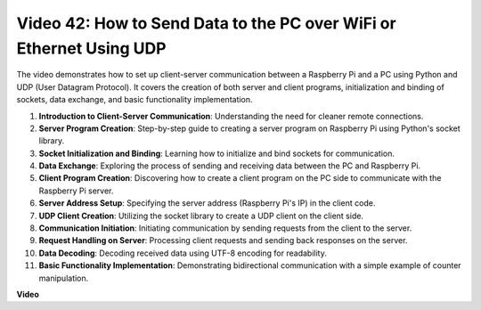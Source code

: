 Video 42: How to Send Data to the PC over WiFi or Ethernet Using UDP
=======================================================================================


The video demonstrates how to set up client-server communication between a Raspberry Pi and a PC using Python and UDP (User Datagram Protocol). 
It covers the creation of both server and client programs, initialization and binding of sockets, data exchange, and basic functionality implementation.

1. **Introduction to Client-Server Communication**: Understanding the need for cleaner remote connections.
2. **Server Program Creation**: Step-by-step guide to creating a server program on Raspberry Pi using Python's socket library.
3. **Socket Initialization and Binding**: Learning how to initialize and bind sockets for communication.
4. **Data Exchange**: Exploring the process of sending and receiving data between the PC and Raspberry Pi.
5. **Client Program Creation**: Discovering how to create a client program on the PC side to communicate with the Raspberry Pi server.
6. **Server Address Setup**: Specifying the server address (Raspberry Pi's IP) in the client code.
7. **UDP Client Creation**: Utilizing the socket library to create a UDP client on the client side.
8. **Communication Initiation**: Initiating communication by sending requests from the client to the server.
9. **Request Handling on Server**: Processing client requests and sending back responses on the server.
10. **Data Decoding**: Decoding received data using UTF-8 encoding for readability.
11. **Basic Functionality Implementation**: Demonstrating bidirectional communication with a simple example of counter manipulation.



**Video**

.. raw:: html


    <iframe width="700" height="500" src="https://www.youtube.com/embed/S7Yle8clJ30?si=6PugK0FVZ9w5Pfy5" title="YouTube video player" frameborder="0" allow="accelerometer; autoplay; clipboard-write; encrypted-media; gyroscope; picture-in-picture; web-share" allowfullscreen></iframe>

